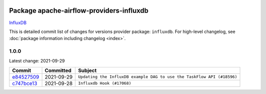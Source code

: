 
 .. Licensed to the Apache Software Foundation (ASF) under one
    or more contributor license agreements.  See the NOTICE file
    distributed with this work for additional information
    regarding copyright ownership.  The ASF licenses this file
    to you under the Apache License, Version 2.0 (the
    "License"); you may not use this file except in compliance
    with the License.  You may obtain a copy of the License at

 ..   http://www.apache.org/licenses/LICENSE-2.0

 .. Unless required by applicable law or agreed to in writing,
    software distributed under the License is distributed on an
    "AS IS" BASIS, WITHOUT WARRANTIES OR CONDITIONS OF ANY
    KIND, either express or implied.  See the License for the
    specific language governing permissions and limitations
    under the License.


Package apache-airflow-providers-influxdb
------------------------------------------------------

`InfluxDB <https://www.influxdata.com/>`__


This is detailed commit list of changes for versions provider package: ``influxdb``.
For high-level changelog, see :doc:`package information including changelog <index>`.



1.0.0
.....

Latest change: 2021-09-29

================================================================================================  ===========  ======================================================================
Commit                                                                                            Committed    Subject
================================================================================================  ===========  ======================================================================
`e84527509 <https://github.com/apache/airflow/commit/e84527509e50f37dbbfb9c0698647a03c1a42c71>`_  2021-09-29   ``Updating the InfluxDB example DAG to use the TaskFlow API (#18596)``
`c747bce13 <https://github.com/apache/airflow/commit/c747bce135c5bcbc92645c226cb90fd99dc62be5>`_  2021-09-28   ``Influxdb Hook (#17068)``
================================================================================================  ===========  ======================================================================
